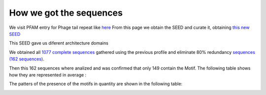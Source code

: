 How we got the sequences
========================
We visit PFAM entry for Phage tail repeat like `here <https://www.ebi.ac.uk/interpro/entry/pfam/PF12789/entry_alignments/?type=seed/>`_
From this page we obtain the SEED and curate it, obtaining `this new SEED <https://github.com/DraLaylaHirsh/MotifHXH/blob/0a919053e5ccf16bca6110c5f9ed3a03f696efd4/docs/best85817344-35C1.afa/>`_

.. image:: /images/SEEDHxH.png

This SEED gave us diferent architecture domains


.. image:: /images/domains1.png
.. image:: /images/domains2.png
.. image:: /images/domains3.png
.. image:: /images/domains4.png
.. image:: /images/domains5.png

We obtained all `1077 complete sequences <https://github.com/DraLaylaHirsh/MotifHXH/blob/6e6c74142624eb4bf96832738d80269f43623d95/docs/bestCompleteSeq.fa/>`_ gathered using the previous profile and eliminate 80% redundancy `sequences (162 sequences) <https://github.com/DraLaylaHirsh/MotifHXH/blob/6e6c74142624eb4bf96832738d80269f43623d95/docs/bestCompleteSeqNoRed.fa/>`_. 

Then this 162 sequences where analized and was confirmed that only 149 contain the Motif. 
The following table shows how they are represented in average :

.. image:: /images/averagecount.png

The patters of the presence of the motifs in quantity are shown in the following table:

.. image:: /images/table.png
.. image:: /images/table2.png
.. image:: /images/table3.png
.. image:: /images/table4.png

